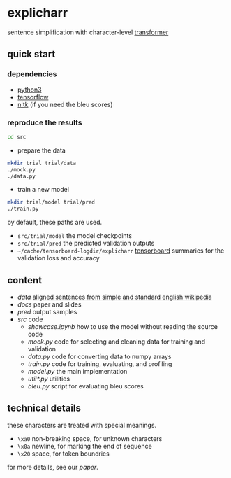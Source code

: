 * explicharr

sentence simplification with character-level [[https://arxiv.org/abs/1706.03762][transformer]]

** quick start

*** dependencies

- [[https://www.python.org/][python3]]
- [[https://www.tensorflow.org/][tensorflow]]
- [[https://www.nltk.org/][nltk]] (if you need the bleu scores)

*** reproduce the results

#+BEGIN_SRC bash :eval no
cd src
#+END_SRC

- prepare the data

#+BEGIN_SRC bash :eval no
mkdir trial trial/data
./mock.py
./data.py
#+END_SRC

- train a new model

#+BEGIN_SRC bash :eval no
mkdir trial/model trial/pred
./train.py
#+END_SRC

by default, these paths are used.
- =src/trial/model= the model checkpoints
- =src/trial/pred= the predicted validation outputs
- =~/cache/tensorboard-logdir/explicharr= [[https://www.tensorflow.org/guide/summaries_and_tensorboard][tensorboard]] summaries for the validation loss and accuracy

** content

- [[data][data]] [[http://ssli.ee.washington.edu/tial/projects/simplification/][aligned sentences from simple and standard english wikipedia]]
- [[docs][docs]] paper and slides
- [[pred][pred]] output samples
- [[src][src]] code
  + [[src/showcase.ipynb][showcase.ipynb]] how to use the model without reading the source code
  + [[src/mock.py][mock.py]] code for selecting and cleaning data for training and validation
  + [[src/data.py][data.py]] code for converting data to numpy arrays
  + [[src/train.py][train.py]] code for training, evaluating, and profiling
  + [[src/model.py][model.py]] the main implementation
  + [[src/util*.py][util*.py]] utilities
  + [[src/bleu.py][bleu.py]] script for evaluating bleu scores

** technical details

these characters are treated with special meanings.
- =\xa0= non-breaking space, for unknown characters
- =\x0a= newline, for marking the end of sequence
- =\x20= space, for token boundries

for more details, see our [[docs/paper/paper.pdf][paper]].
